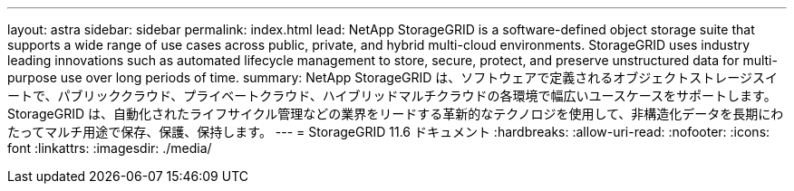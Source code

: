 ---
layout: astra 
sidebar: sidebar 
permalink: index.html 
lead: NetApp StorageGRID is a software-defined object storage suite that supports a wide range of use cases across public, private, and hybrid multi-cloud environments. StorageGRID uses industry leading innovations such as automated lifecycle management to store, secure, protect, and preserve unstructured data for multi-purpose use over long periods of time. 
summary: NetApp StorageGRID は、ソフトウェアで定義されるオブジェクトストレージスイートで、パブリッククラウド、プライベートクラウド、ハイブリッドマルチクラウドの各環境で幅広いユースケースをサポートします。StorageGRID は、自動化されたライフサイクル管理などの業界をリードする革新的なテクノロジを使用して、非構造化データを長期にわたってマルチ用途で保存、保護、保持します。 
---
= StorageGRID 11.6 ドキュメント
:hardbreaks:
:allow-uri-read: 
:nofooter: 
:icons: font
:linkattrs: 
:imagesdir: ./media/


